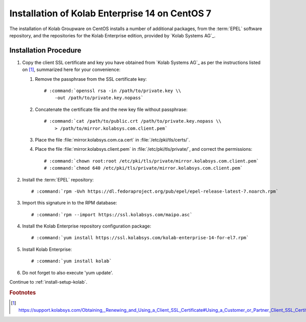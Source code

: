 .. _installation-centos-7-enterprise-14:

===============================================
Installation of Kolab Enterprise 14 on CentOS 7
===============================================

The installation of Kolab Groupware on CentOS installs
a number of additional packages, from the :term:`EPEL` software
repository, and the repositories for the Kolab Enterprise edition,
provided by `Kolab Systems AG`_.

Installation Procedure
======================

1.  Copy the client SSL certificate and key you have obtained from
    `Kolab Systems AG`_ as per the instructions listed on [#]_,
    summarized here for your convenience:

    #.  Remove the passphrase from the SSL certificate key:

        .. parsed-literal::

            # :command:`openssl rsa -in /path/to/private.key \\
                -out /path/to/private.key.nopass`

    #.  Concatenate the certificate file and the new key file without
        passphrase:

        .. parsed-literal::

            # :command:`cat /path/to/public.crt /path/to/private.key.nopass \\
                > /path/to/mirror.kolabsys.com.client.pem`

    #.  Place the file :file:`mirror.kolabsys.com.ca.cert` in
        :file:`/etc/pki/tls/certs/`.

    #.  Place the file :file:`mirror.kolabsys.client.pem` in
        :file:`/etc/pki/tls/private/`, and correct the permissions:

        .. parsed-literal::

            # :command:`chown root:root /etc/pki/tls/private/mirror.kolabsys.com.client.pem`
            # :command:`chmod 640 /etc/pki/tls/private/mirror.kolabsys.com.client.pem`

2.  Install the :term:`EPEL` repository:

    .. parsed-literal::

        # :command:`rpm -Uvh https://dl.fedoraproject.org/pub/epel/epel-release-latest-7.noarch.rpm`

3.  Import this signature in to the RPM database:

    .. parsed-literal::

        # :command:`rpm --import https://ssl.kolabsys.com/maipo.asc`

4.  Install the Kolab Enterprise repository configuration package:

    .. parsed-literal::

        # :command:`yum install https://ssl.kolabsys.com/kolab-enterprise-14-for-el7.rpm`

5.  Install Kolab Enterprise:

    .. parsed-literal::

        # :command:`yum install kolab`

6.  Do not forget to also execute 'yum update'.

Continue to :ref:`install-setup-kolab`.

.. rubric:: Footnotes

.. [#]

    https://support.kolabsys.com/Obtaining,_Renewing_and_Using_a_Client_SSL_Certificate#Using_a_Customer_or_Partner_Client_SSL_Certificate
